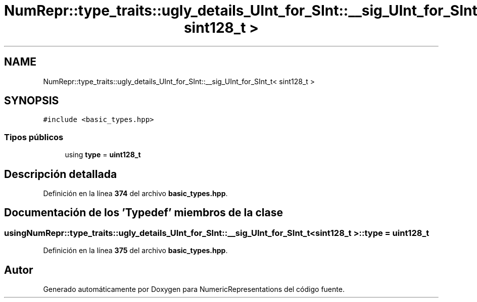 .TH "NumRepr::type_traits::ugly_details_UInt_for_SInt::__sig_UInt_for_SInt_t< sint128_t >" 3 "Lunes, 2 de Enero de 2023" "NumericRepresentations" \" -*- nroff -*-
.ad l
.nh
.SH NAME
NumRepr::type_traits::ugly_details_UInt_for_SInt::__sig_UInt_for_SInt_t< sint128_t >
.SH SYNOPSIS
.br
.PP
.PP
\fC#include <basic_types\&.hpp>\fP
.SS "Tipos públicos"

.in +1c
.ti -1c
.RI "using \fBtype\fP = \fBuint128_t\fP"
.br
.in -1c
.SH "Descripción detallada"
.PP 
Definición en la línea \fB374\fP del archivo \fBbasic_types\&.hpp\fP\&.
.SH "Documentación de los 'Typedef' miembros de la clase"
.PP 
.SS "using \fBNumRepr::type_traits::ugly_details_UInt_for_SInt::__sig_UInt_for_SInt_t\fP< \fBsint128_t\fP >::type =  \fBuint128_t\fP"

.PP
Definición en la línea \fB375\fP del archivo \fBbasic_types\&.hpp\fP\&.

.SH "Autor"
.PP 
Generado automáticamente por Doxygen para NumericRepresentations del código fuente\&.
